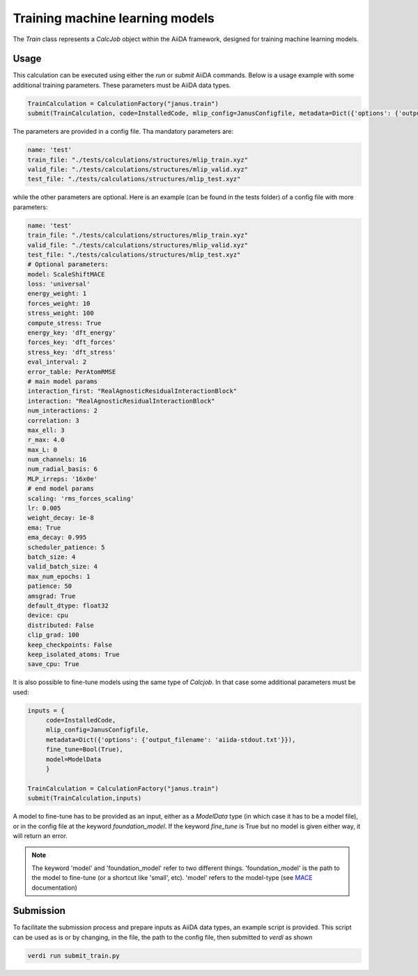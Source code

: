 ================================
Training machine learning models
================================

The `Train` class represents a `CalcJob` object within the AiiDA framework, designed for training machine learning models.

Usage
^^^^^

This calculation can be executed using either the `run` or `submit` AiiDA commands.
Below is a usage example with some additional training parameters. These parameters must be AiiDA data types.

.. code-block:: python

    TrainCalculation = CalculationFactory("janus.train")
    submit(TrainCalculation, code=InstalledCode, mlip_config=JanusConfigfile, metadata=Dict({'options': {'output_filename': 'aiida-stdout.txt'}}))


The parameters are provided in a config file. Tha mandatory parameters are:

.. code-block:: yaml

    name: 'test'
    train_file: "./tests/calculations/structures/mlip_train.xyz"
    valid_file: "./tests/calculations/structures/mlip_valid.xyz"
    test_file: "./tests/calculations/structures/mlip_test.xyz"

while the other parameters are optional. Here is an example (can be found in the tests folder) of a config file with more parameters:

.. code-block:: yaml

    name: 'test'
    train_file: "./tests/calculations/structures/mlip_train.xyz"
    valid_file: "./tests/calculations/structures/mlip_valid.xyz"
    test_file: "./tests/calculations/structures/mlip_test.xyz"
    # Optional parameters:
    model: ScaleShiftMACE
    loss: 'universal'
    energy_weight: 1
    forces_weight: 10
    stress_weight: 100
    compute_stress: True
    energy_key: 'dft_energy'
    forces_key: 'dft_forces'
    stress_key: 'dft_stress'
    eval_interval: 2
    error_table: PerAtomRMSE
    # main model params
    interaction_first: "RealAgnosticResidualInteractionBlock"
    interaction: "RealAgnosticResidualInteractionBlock"
    num_interactions: 2
    correlation: 3
    max_ell: 3
    r_max: 4.0
    max_L: 0
    num_channels: 16
    num_radial_basis: 6
    MLP_irreps: '16x0e'
    # end model params
    scaling: 'rms_forces_scaling'
    lr: 0.005
    weight_decay: 1e-8
    ema: True
    ema_decay: 0.995
    scheduler_patience: 5
    batch_size: 4
    valid_batch_size: 4
    max_num_epochs: 1
    patience: 50
    amsgrad: True
    default_dtype: float32
    device: cpu
    distributed: False
    clip_grad: 100
    keep_checkpoints: False
    keep_isolated_atoms: True
    save_cpu: True

It is also possible to fine-tune models using the same type of `Calcjob`.
In that case some additional parameters must be used:


.. code-block:: python

    inputs = {
         code=InstalledCode,
         mlip_config=JanusConfigfile,
         metadata=Dict({'options': {'output_filename': 'aiida-stdout.txt'}}),
         fine_tune=Bool(True),
         model=ModelData
         }

    TrainCalculation = CalculationFactory("janus.train")
    submit(TrainCalculation,inputs)

A model to fine-tune has to be provided as an input, either as a `ModelData` type (in which case it has to be a model file), or in the config file at the keyword `foundation_model`.
If the keyword `fine_tune` is True but no model is given either way, it will return an error.

.. note::

    The keyword 'model' and 'foundation_model' refer to two different things.
    'foundation_model' is the path to the model to fine-tune (or a shortcut like 'small', etc).
    'model' refers to the model-type (see `MACE <https://mace-docs.readthedocs.io/en/latest/>`_ documentation)


Submission
^^^^^^^^^^

To facilitate the submission process and prepare inputs as AiiDA data types, an example script is provided.
This script can be used as is or by changing, in the file, the path to the config file, then submitted to `verdi` as shown

.. code-block:: python

    verdi run submit_train.py
